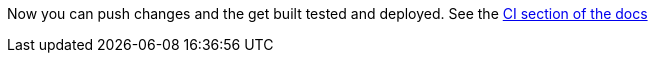 Now you can push changes and the get built tested and deployed. See the link:http://appdev.openshift.io/docs/getting-started.html#launchpad-launch-booster-cd[CI section of the docs]